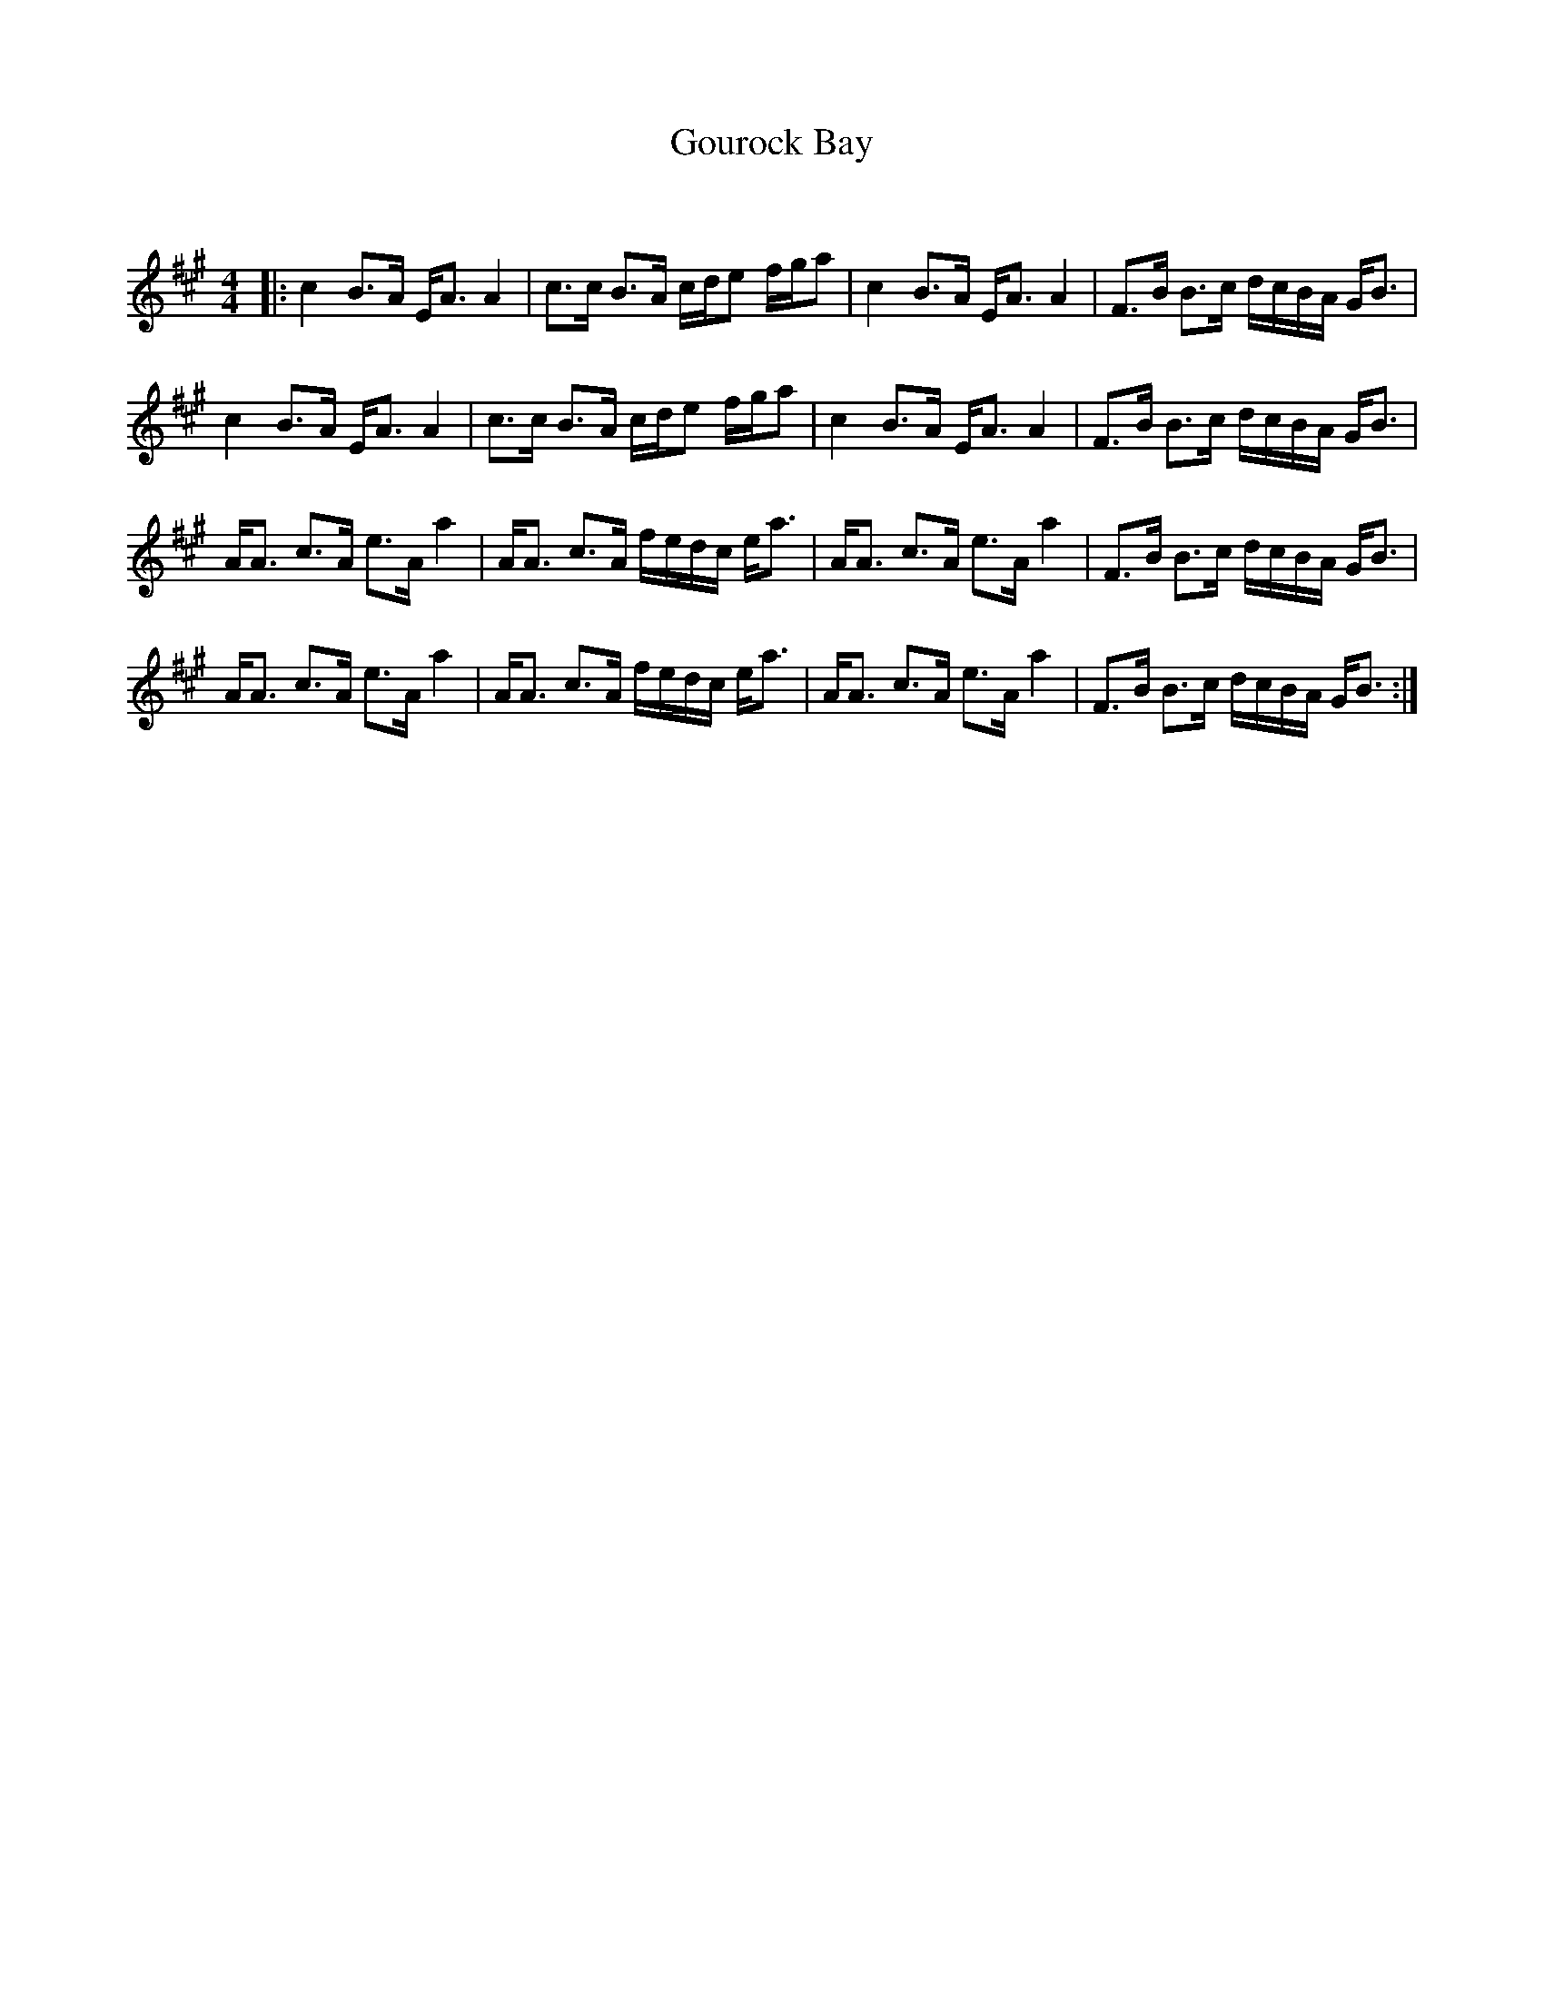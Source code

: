 X:1
T: Gourock Bay
C:
R:Strathspey
Q: 128
K:A
M:4/4
L:1/16
|:c4 B3A EA3 A4|c3c B3A cde2 fga2|c4 B3A EA3 A4|F3B B3c dcBA GB3|
c4 B3A EA3 A4|c3c B3A cde2 fga2|c4 B3A EA3 A4|F3B B3c dcBA GB3|
AA3 c3A e3A a4|AA3 c3A fedc ea3|AA3 c3A e3A a4|F3B B3c dcBA GB3|
AA3 c3A e3A a4|AA3 c3A fedc ea3|AA3 c3A e3A a4|F3B B3c dcBA GB3:|
